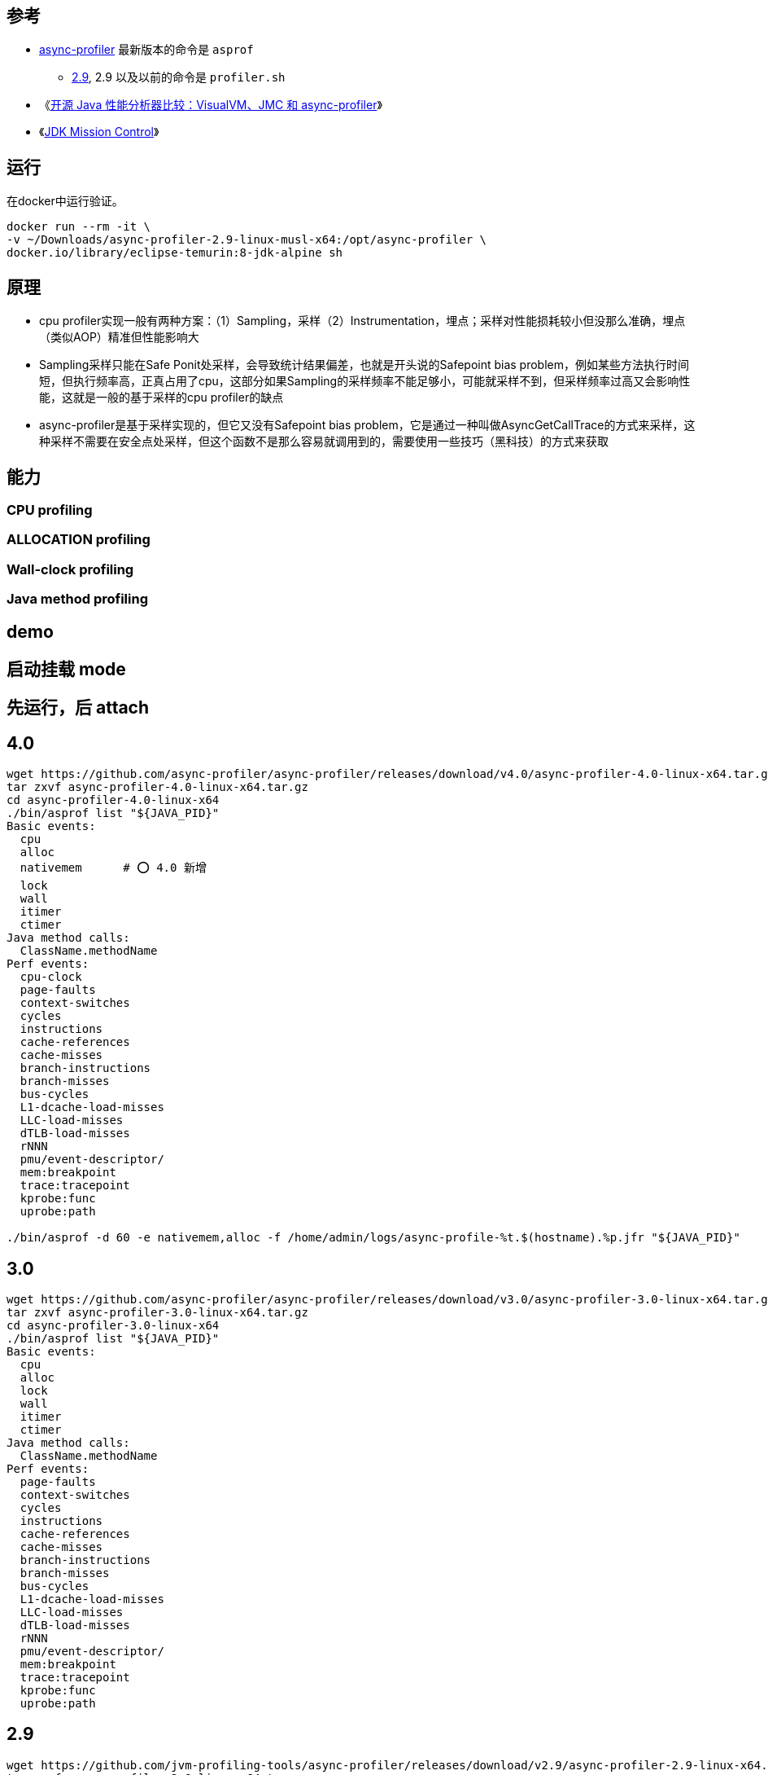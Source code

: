 

## 参考


* link:https://github.com/async-profiler/async-profiler[async-profiler]
  最新版本的命令是 `asprof`
** https://github.com/async-profiler/async-profiler/tree/v2.9[2.9],
   2.9 以及以前的命令是 `profiler.sh`

* 《link:https://zhuanlan.zhihu.com/p/640264280[开源 Java 性能分析器比较：VisualVM、JMC 和 async-profiler]》
* 《link:https://www.oracle.com/java/technologies/jdk-mission-control.html[JDK Mission Control]》



## 运行

在docker中运行验证。

[source,shell]
----
docker run --rm -it \
-v ~/Downloads/async-profiler-2.9-linux-musl-x64:/opt/async-profiler \
docker.io/library/eclipse-temurin:8-jdk-alpine sh
----

## 原理
* cpu profiler实现一般有两种方案：（1）Sampling，采样（2）Instrumentation，埋点；采样对性能损耗较小但没那么准确，埋点（类似AOP）精准但性能影响大
* Sampling采样只能在Safe Ponit处采样，会导致统计结果偏差，也就是开头说的Safepoint bias problem，例如某些方法执行时间短，但执行频率高，正真占用了cpu，这部分如果Sampling的采样频率不能足够小，可能就采样不到，但采样频率过高又会影响性能，这就是一般的基于采样的cpu profiler的缺点
* async-profiler是基于采样实现的，但它又没有Safepoint bias problem，它是通过一种叫做AsyncGetCallTrace的方式来采样，这种采样不需要在安全点处采样，但这个函数不是那么容易就调用到的，需要使用一些技巧（黑科技）的方式来获取



## 能力

### CPU profiling
### ALLOCATION profiling


### Wall-clock profiling
### Java method profiling


## demo

## 启动挂载 mode

## 先运行，后 attach

## 4.0
[source,shell]
----
wget https://github.com/async-profiler/async-profiler/releases/download/v4.0/async-profiler-4.0-linux-x64.tar.gz
tar zxvf async-profiler-4.0-linux-x64.tar.gz
cd async-profiler-4.0-linux-x64
./bin/asprof list "${JAVA_PID}"
Basic events:
  cpu
  alloc
  nativemem      # ⭕️ 4.0 新增
  lock
  wall
  itimer
  ctimer
Java method calls:
  ClassName.methodName
Perf events:
  cpu-clock
  page-faults
  context-switches
  cycles
  instructions
  cache-references
  cache-misses
  branch-instructions
  branch-misses
  bus-cycles
  L1-dcache-load-misses
  LLC-load-misses
  dTLB-load-misses
  rNNN
  pmu/event-descriptor/
  mem:breakpoint
  trace:tracepoint
  kprobe:func
  uprobe:path

./bin/asprof -d 60 -e nativemem,alloc -f /home/admin/logs/async-profile-%t.$(hostname).%p.jfr "${JAVA_PID}"

----
## 3.0
[source,shell]
----
wget https://github.com/async-profiler/async-profiler/releases/download/v3.0/async-profiler-3.0-linux-x64.tar.gz
tar zxvf async-profiler-3.0-linux-x64.tar.gz
cd async-profiler-3.0-linux-x64
./bin/asprof list "${JAVA_PID}"
Basic events:
  cpu
  alloc
  lock
  wall
  itimer
  ctimer
Java method calls:
  ClassName.methodName
Perf events:
  page-faults
  context-switches
  cycles
  instructions
  cache-references
  cache-misses
  branch-instructions
  branch-misses
  bus-cycles
  L1-dcache-load-misses
  LLC-load-misses
  dTLB-load-misses
  rNNN
  pmu/event-descriptor/
  mem:breakpoint
  trace:tracepoint
  kprobe:func
  uprobe:path

----


## 2.9
[source,shell]
----
wget https://github.com/jvm-profiling-tools/async-profiler/releases/download/v2.9/async-profiler-2.9-linux-x64.tar.gz
tar zxvf async-profiler-2.9-linux-x64.tar.gz
cd async-profiler-2.9-linux-x64
./profiler.sh start 209919   # 默认是 -e cpu -i 10ms
./profiler.sh status 209919
./profiler.sh list  209919   # 查看支持的event列表
Basic events:
  cpu
  alloc
  lock
  wall
  itimer
Java method calls:
  ClassName.methodName
Perf events:
  page-faults
  context-switches
  cycles
  instructions
  cache-references
  cache-misses
  branch-instructions
  branch-misses
  bus-cycles
  L1-dcache-load-misses
  LLC-load-misses
  dTLB-load-misses
  rNNN
  pmu/event-descriptor/
  mem:breakpoint
  trace:tracepoint
  kprobe:func
  uprobe:path

./profiler.sh dump 209919    # 不停止 profiler, 并dump输出到控制台

$./profiler.sh meminfo 209919
Call trace storage:   10244 KB
      Dictionaries:      72 KB
        Code cache:   15417 KB
------------------------------
             Total:   25733 KB

./profiler.sh stop 209919
----

dump 示例输出

[source,plain]
----
--- Execution profile ---
Total samples       : 4250
unknown_Java        : 116 (2.73%)
not_walkable_Java   : 1 (0.02%)
deoptimization      : 12 (0.28%)

--- 2837487777 ns (6.61%), 281 samples
  [ 0] __lock_text_start_[k]
  [ 1] __balance_callback_[k]
  [ 2] __schedule_[k]
  [ 3] schedule_[k]
  [ 4] futex_wait_queue_me_[k]
  [ 5] futex_wait_[k]
  [ 6] do_futex_[k]
  [ 7] sys_futex_[k]
  [ 8] do_syscall_64_[k]
  [ 9] entry_SYSCALL_64_after_swapgs_[k]
  [10] __pthread_cond_timedwait
  [11] Unsafe_Park
  [12] jdk.internal.misc.Unsafe.park0
  [13] jdk.internal.misc.Unsafe$1.park0
  [14] com.alibaba.wisp.engine.WispScheduler$Worker.doParkOrPolling
  [15] com.alibaba.wisp.engine.WispScheduler$Worker.runCarrier
  [16] com.alibaba.wisp.engine.WispScheduler$Worker.run
  [17] java.lang.Thread.run

...

         ns  percent  samples  top
  ----------  -------  -------  ---
 17710015168   15.68%     1750  __lock_text_start_[k]
  3996146092    3.54%      395  __pthread_cond_timedwait
  3233578945    2.86%      320  java.dyn.CoroutineSupport.switchTo
  3124501398    2.77%      309  do_syscall_64_[k]
  3042679989    2.69%      301  com.alibaba.wisp.engine.WispTask.unparkInternal
  2536975599    2.25%      251  com.alibaba.wisp.engine.WispScheduler$Worker.runCarrier
  2516678408    2.23%      249  java.util.concurrent.ConcurrentLinkedQueue.poll
  1951119051    1.73%      193  com.alibaba.wisp.engine.TimeOut$TimerManager$Queue.siftUp
  1798663163    1.59%      178  Parker::park(bool, long)
  1547706055    1.37%      153  com.alibaba.wisp.engine.TimeOut$TimerManager$Queue.siftDown
  1415044550    1.25%      140  java.dyn.CoroutineSupport.unsafeSymmetricYieldTo
  1325320960    1.17%      131  __lll_unlock_wake
  1142876902    1.01%      113  java.util.concurrent.ConcurrentLinkedQueue.peek
  1141942781    1.01%      113  Unsafe_Park
   993140819    0.88%       98  futex_wake_[k]
   992616460    0.88%       98  finish_task_switch_[k]
   961694292    0.85%       95  __audit_syscall_exit_[k]
   940236195    0.83%       93  __vdso_clock_gettime
   939782101    0.83%       93  jdk.internal.misc.Unsafe.park0
   890002202    0.79%       88  java.util.concurrent.ConcurrentLinkedQueue.offer
   876349963    0.78%       86  /home/admin/cmms/lib/libcmmsclientjni_x86_64_v0.2.13_1704889135953.so
   859342327    0.76%       85  java_lang_Thread::set_thread_status(oopDesc*, java_lang_Thread::ThreadStatus)
   839843307    0.74%       83  trace_sys_enter_hit?[ali_professor]_[k]
   839219517    0.74%       83  clock_gettime
   798857350    0.71%       79  _raw_spin_lock_[k]
   778254749    0.69%       77  Monitor::lock_without_safepoint_check()
----








[source,shell]
----
JAVA_PID=$(ps aux|grep java | grep org.apache.catalina.startup.Bootstrap|awk '{print $2}')
echo ${JAVA_PID}

# 采集60秒 的CPU事件，并输出成HTML文件
./profiler.sh -d 60 -e cpu -f /tmp/profiler.html "${JAVA_PID}"

./profiler.sh -d 60 -e alloc "${JAVA_PID}"

./profiler.sh -d 60 -e cpu -e alloc -f /tmp/profiler.html "${JAVA_PID}"

./profiler.sh -d 180 -e cpu,alloc,lock -f /home/admin/logs/async-profile-%t.$(hostname).%p.jfr "${JAVA_PID}"
# 一次性以 wall-clock 方式采集，注意：不能同时使用 cpu 等event 类型
./profiler.sh -d 180 -e wall -t -f /home/admin/logs/async-profile-%t.$(hostname).%p.jfr "${JAVA_PID}"



# continuous profiling : 持续 profiler,
# 每记录10分钟输出一次，同时记录多种事件，输入到JFR文件中。
# 注意：只有 JFR 文件格式才支持同时记录多种事件
./profiler.sh --loop 10m  -e cpu,alloc,lock -f /tmp/profile-$(hostname)-%p-%t.jfr "${JAVA_PID}"



----
